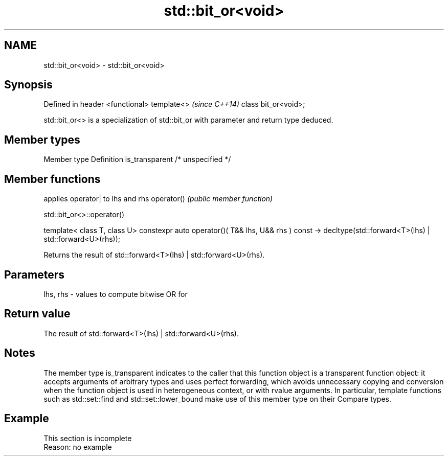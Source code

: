 .TH std::bit_or<void> 3 "2020.03.24" "http://cppreference.com" "C++ Standard Libary"
.SH NAME
std::bit_or<void> \- std::bit_or<void>

.SH Synopsis

Defined in header <functional>
template<>                      \fI(since C++14)\fP
class bit_or<void>;

std::bit_or<> is a specialization of std::bit_or with parameter and return type deduced.

.SH Member types


Member type    Definition
is_transparent /* unspecified */


.SH Member functions


           applies operator| to lhs and rhs
operator() \fI(public member function)\fP


 std::bit_or<>::operator()


template< class T, class U>
constexpr auto operator()( T&& lhs, U&& rhs ) const
-> decltype(std::forward<T>(lhs) | std::forward<U>(rhs));

Returns the result of std::forward<T>(lhs) | std::forward<U>(rhs).

.SH Parameters


lhs, rhs - values to compute bitwise OR for


.SH Return value

The result of std::forward<T>(lhs) | std::forward<U>(rhs).

.SH Notes

The member type is_transparent indicates to the caller that this function object is a transparent function object: it accepts arguments of arbitrary types and uses perfect forwarding, which avoids unnecessary copying and conversion when the function object is used in heterogeneous context, or with rvalue arguments. In particular, template functions such as std::set::find and std::set::lower_bound make use of this member type on their Compare types.

.SH Example


 This section is incomplete
 Reason: no example




